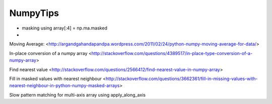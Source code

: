 .. _NumpyTips:

NumpyTips
=========

* masking using array[:4] = np.ma.masked
* 


Moving Average:
<http://argandgahandapandpa.wordpress.com/2011/02/24/python-numpy-moving-average-for-data/>

In-place conversion of a numpy array
<http://stackoverflow.com/questions/4389517/in-place-type-conversion-of-a-numpy-array>

Find nearest value
<http://stackoverflow.com/questions/2566412/find-nearest-value-in-numpy-array>

Fill in masked values with nearest neighbour
<http://stackoverflow.com/questions/3662361/fill-in-missing-values-with-nearest-neighbour-in-python-numpy-masked-arrays>

Slow pattern matching for multi-axis array using apply_along_axis

.. code-block:: python
    :linenos:
    
    # alternative pattern matching (slow)
    def equal_to(a, values):
        return np.ma.allequal(a, values, fill_value=False)
    
    stacked = vstack_params(flap, slat, aileron)
    for state, values in map_a330:
        # apply_along_axis is very slow!!
        match = np.ma.apply_along_axis(equal_to, axis=0, arr=stacked, test=values)
        self.array[match] = state
  
